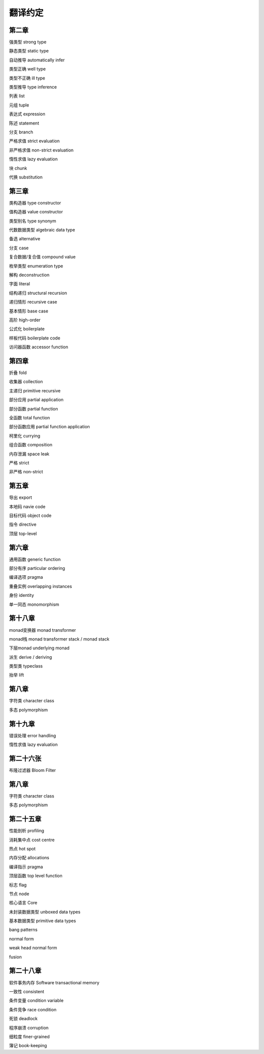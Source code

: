 翻译约定
=========

第二章
-----------

强类型  strong type

静态类型    static type

自动推导    automatically infer

类型正确    well type

类型不正确  ill type

类型推导    type inference

列表    list

元组    tuple

表达式  expression

陈述    statement

分支    branch

严格求值    strict evaluation

非严格求值  non-strict evaluation

惰性求值    lazy evaluation

块  chunk

代换    substitution


第三章
----------

类构造器    type constructor

值构造器    value constructor

类型别名    type synonym

代数数据类型    algebraic data type

备选    alternative

分支    case

复合数据/复合值 compound value

枚举类型    enumeration type

解构    deconstruction

字面    literal

结构递归    structural recursion

递归情形    recursive case

基本情形    base case

高阶    high-order

公式化  boilerplate

样板代码  boilerplate code

访问器函数    accessor function


第四章
-------

折叠    fold

收集器  collection

主递归  primitive recursive

部分应用    partial application

部分函数	partial function

全函数	total function

部分函数应用    partial function application

柯里化  currying

组合函数    composition

内存泄漏    space leak

严格    strict

非严格  non-strict


第五章
--------

导出    export

本地码  navie code

目标代码    object code

指令    directive

顶层    top-level


第六章
--------

通用函数    generic function

部分有序    particular ordering

编译选项    pragma

重叠实例    overlapping instances

身份       identity

单一同态    monomorphism

第十八章
----------

monad变换器   monad transformer

monad栈      monad transformer stack / monad stack

下层monad    underlying monad

派生         derive / deriving

类型类       typeclass

抬举         lift

第八章
------------------

字符类  character class

多态    polymorphism

第十九章
-------------

错误处理 error handling

惰性求值 lazy evaluation

第二十六张
------------------

布隆过滤器 Bloom Filter


第八章
------------------

字符类  character class

多态    polymorphism


第二十五章
----------

性能剖析 profiling

消耗集中点 cost centre

热点 hot spot

内存分配 allocations

编译指示 pragma 

顶层函数 top level function 

标志 flag

节点 node 

核心语言 Core

未封装数据类型 unboxed data types

基本数据类型 primitive data types

bang patterns

normal form

weak head normal form

fusion

第二十八章
------------------

软件事务内存    Software transactional memory

一致性  consistent

条件变量    condition variable

条件竞争    race condition

死锁    deadlock

程序崩溃    corruption

细粒度  finer-grained

簿记    book-keeping
